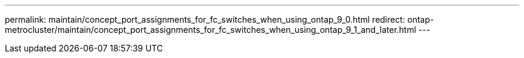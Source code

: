 ---
permalink: maintain/concept_port_assignments_for_fc_switches_when_using_ontap_9_0.html
redirect: ontap-metrocluster/maintain/concept_port_assignments_for_fc_switches_when_using_ontap_9_1_and_later.html
---

// 2024 APR 8, ONTAPDOC-1710